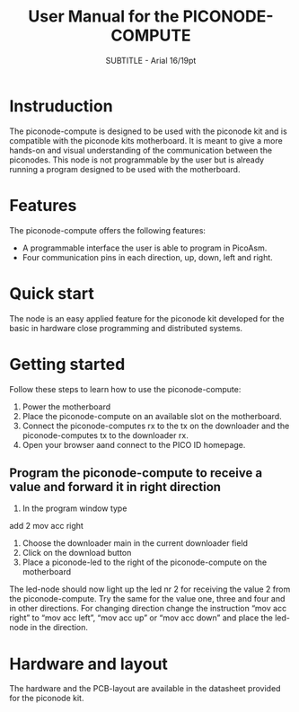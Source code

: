 ﻿#+TITLE: User Manual for the PICONODE-COMPUTE
#+SUBTITLE: SUBTITLE - Arial 16/19pt
#+AUTHER: Therese Kennerberg

* Instruduction
 The piconode-compute is designed to be used with the piconode kit and is compatible with the piconode kits motherboard. It is meant to give a more hands-on and visual understanding of the communication between the piconodes. This node is not programmable by the user but is already running a program designed to be used with the motherboard.
* Features
The piconode-compute offers the following features:
- A programmable interface the user is able to program in PicoAsm.
- Four communication pins in each direction, up, down, left and right.
* Quick start
The node is an easy applied feature for the piconode kit developed for the basic in hardware close programming and distributed systems.
* Getting started
 Follow these steps to learn how to use the piconode-compute:
1. Power the motherboard
2. Place the piconode-compute on an available slot on the motherboard.
3. Connect the piconode-computes rx to the tx on the downloader and the piconode-computes tx to the downloader rx.
4. Open your browser aand connect to the PICO ID homepage.
**  Program the piconode-compute to receive a value and forward it in right direction
1. In the program window type 
add  2
mov acc right
2. Choose the downloader main in the current downloader field
3. Click on the download button
4. Place a piconode-led to the right of the piconode-compute on the motherboard 
The led-node should now light up the led nr 2 for receiving the value 2 from the piconode-compute. Try the same for the value one, three and four and in other directions. For changing direction change the instruction “mov acc right” to “mov  acc left”, “mov acc up” or “mov acc down” and place the led-node in the direction.
* Hardware and layout
 The hardware and the PCB-layout are available in the datasheet provided for the piconode kit.
